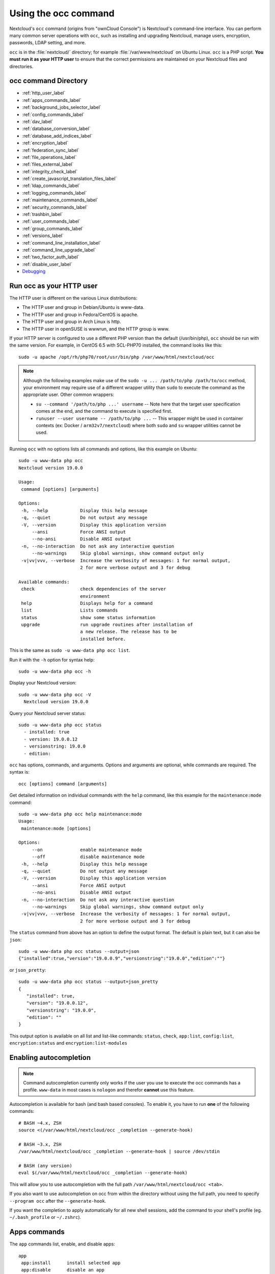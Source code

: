 =====================
Using the occ command
=====================

Nextcloud's ``occ`` command (origins from "ownCloud Console") is Nextcloud's command-line
interface. You can perform many common server operations with ``occ``, such as
installing and upgrading Nextcloud, manage users, encryption, passwords, LDAP
setting, and more.

``occ`` is in the :file:`nextcloud/` directory; for example
:file:`/var/www/nextcloud` on Ubuntu Linux. ``occ`` is a PHP script. **You must
run it as your HTTP user** to ensure that the correct permissions are maintained
on your Nextcloud files and directories.

occ command Directory
---------------------

* :ref:`http_user_label`
* :ref:`apps_commands_label`
* :ref:`background_jobs_selector_label`
* :ref:`config_commands_label`
* :ref:`dav_label`
* :ref:`database_conversion_label`
* :ref:`database_add_indices_label`
* :ref:`encryption_label`
* :ref:`federation_sync_label`
* :ref:`file_operations_label`
* :ref:`files_external_label`
* :ref:`integrity_check_label`
* :ref:`create_javascript_translation_files_label`
* :ref:`ldap_commands_label`
* :ref:`logging_commands_label`
* :ref:`maintenance_commands_label`
* :ref:`security_commands_label`
* :ref:`trashbin_label`
* :ref:`user_commands_label`
* :ref:`group_commands_label`
* :ref:`versions_label`
* :ref:`command_line_installation_label`
* :ref:`command_line_upgrade_label`
* :ref:`two_factor_auth_label`
* :ref:`disable_user_label`
* `Debugging`_

.. _http_user_label:

Run occ as your HTTP user
-------------------------

The HTTP user is different on the various Linux distributions:

* The HTTP user and group in Debian/Ubuntu is www-data.
* The HTTP user and group in Fedora/CentOS is apache.
* The HTTP user and group in Arch Linux is http.
* The HTTP user in openSUSE is wwwrun, and the HTTP group is www.

If your HTTP server is configured to use a different PHP version than the
default (/usr/bin/php), ``occ`` should be run with the same version. For
example, in CentOS 6.5 with SCL-PHP70 installed, the command looks like this::

  sudo -u apache /opt/rh/php70/root/usr/bin/php /var/www/html/nextcloud/occ

.. note:: Although the following examples make use of the ``sudo -u ... /path/to/php /path/to/occ`` method, your environment may require use of a different wrapper utility than ``sudo`` to execute the command as the appropriate user. Other common wrappers:

  * ``su --command '/path/to/php ...' username`` -- Note here that the target user specification comes at the end, and the command to execute is specified first.
  * ``runuser --user username -- /path/to/php ...`` -- This wrapper might be used in container contexts (ex: Docker / ``arm32v7/nextcloud``) where both ``sudo`` and ``su`` wrapper utilities cannot be used.

Running ``occ`` with no options lists all commands and options, like this
example on Ubuntu::

 sudo -u www-data php occ
 Nextcloud version 19.0.0

 Usage:
  command [options] [arguments]

 Options:
  -h, --help            Display this help message
  -q, --quiet           Do not output any message
  -V, --version         Display this application version
      --ansi            Force ANSI output
      --no-ansi         Disable ANSI output
  -n, --no-interaction  Do not ask any interactive question
      --no-warnings     Skip global warnings, show command output only
  -v|vv|vvv, --verbose  Increase the verbosity of messages: 1 for normal output,
                        2 for more verbose output and 3 for debug

 Available commands:
  check                 check dependencies of the server
                        environment
  help                  Displays help for a command
  list                  Lists commands
  status                show some status information
  upgrade               run upgrade routines after installation of
                        a new release. The release has to be
                        installed before.

This is the same as ``sudo -u www-data php occ list``.

Run it with the ``-h`` option for syntax help::

 sudo -u www-data php occ -h

Display your Nextcloud version::

 sudo -u www-data php occ -V
   Nextcloud version 19.0.0

Query your Nextcloud server status::

 sudo -u www-data php occ status
   - installed: true
   - version: 19.0.0.12
   - versionstring: 19.0.0
   - edition:

``occ`` has options, commands, and arguments. Options and arguments are
optional, while commands are required. The syntax is::

 occ [options] command [arguments]

Get detailed information on individual commands with the ``help`` command, like
this example for the ``maintenance:mode`` command::

 sudo -u www-data php occ help maintenance:mode
 Usage:
  maintenance:mode [options]

 Options:
      --on              enable maintenance mode
      --off             disable maintenance mode
  -h, --help            Display this help message
  -q, --quiet           Do not output any message
  -V, --version         Display this application version
      --ansi            Force ANSI output
      --no-ansi         Disable ANSI output
  -n, --no-interaction  Do not ask any interactive question
      --no-warnings     Skip global warnings, show command output only
  -v|vv|vvv, --verbose  Increase the verbosity of messages: 1 for normal output,
                        2 for more verbose output and 3 for debug

The ``status`` command from above has an option to define the output format.
The default is plain text, but it can also be ``json``::

 sudo -u www-data php occ status --output=json
 {"installed":true,"version":"19.0.0.9","versionstring":"19.0.0","edition":""}

or ``json_pretty``::

 sudo -u www-data php occ status --output=json_pretty
 {
    "installed": true,
    "version": "19.0.0.12",
    "versionstring": "19.0.0",
    "edition": ""
 }

This output option is available on all list and list-like commands:
``status``, ``check``, ``app:list``, ``config:list``, ``encryption:status``
and ``encryption:list-modules``

Enabling autocompletion
-----------------------

.. note:: Command autocompletion currently only works if the user you use to execute the occ commands has a profile.
  ``www-data`` in most cases is ``nologon`` and therefor **cannot** use this feature.

Autocompletion is available for bash (and bash based consoles).
To enable it, you have to run **one** of the following commands::

 # BASH ~4.x, ZSH
 source <(/var/www/html/nextcloud/occ _completion --generate-hook)

 # BASH ~3.x, ZSH
 /var/www/html/nextcloud/occ _completion --generate-hook | source /dev/stdin

 # BASH (any version)
 eval $(/var/www/html/nextcloud/occ _completion --generate-hook)

This will allow you to use autocompletion with the full path ``/var/www/html/nextcloud/occ <tab>``.

If you also want to use autocompletion on occ from within the directory without using the full path,
you need to specify ``--program occ`` after the ``--generate-hook``.

If you want the completion to apply automatically for all new shell sessions, add the command to your
shell's profile (eg. ``~/.bash_profile`` or ``~/.zshrc``).

.. _apps_commands_label:

Apps commands
-------------

The ``app`` commands list, enable, and disable apps::

 app
  app:install      install selected app
  app:disable      disable an app
  app:enable       enable an app
  app:getpath      get an absolute path to the app directory
  app:list         list all available apps
  app:update       update an app or all apps
  app:remove       disable and remove an app

Download and install an app::

 sudo -u www-data php occ app:install twofactor_totp

Install but don't enable::

 sudo -u www-data php occ app:install --keep-disabled twofactor_totp

List all of your installed apps, and show whether they are
enabled or disabled::

 sudo -u www-data php occ app:list

Enable an app, for example the External Storage Support app::

 sudo -u www-data php occ app:enable files_external
 files_external enabled

Disable an app::

 sudo -u www-data php occ app:disable files_external
 files_external disabled

You can get the full filepath to an app::

    sudo -u www-data php occ app:getpath notifications
    /var/www/nextcloud/apps/notifications

To update an app, for instance Contacts::

    sudo -u www-data php occ app:update contacts

To update all apps::

    sudo -u www-data php occ app:update --all

.. _background_jobs_selector_label:

Background jobs selector
------------------------

Use the ``background`` command to select which scheduler you want to use for
controlling background jobs, Ajax, Webcron, or Cron. This is the same as using
the **Cron** section on your Nextcloud Admin page::

 background
  background:ajax       Use ajax to run background jobs
  background:cron       Use cron to run background jobs
  background:webcron    Use webcron to run background jobs

This example selects Ajax::

 sudo -u www-data php occ background:ajax
   Set mode for background jobs to 'ajax'

The other two commands are:

* ``background:cron``
* ``background:webcron``

See :doc:`background_jobs_configuration` to learn more.

.. _config_commands_label:

Config commands
---------------

The ``config`` commands are used to configure the Nextcloud server::

 config
  config:app:delete      Delete an app config value
  config:app:get         Get an app config value
  config:app:set         Set an app config value
  config:import          Import a list of configs
  config:list            List all configs
  config:system:delete   Delete a system config value
  config:system:get      Get a system config value
  config:system:set      Set a system config value

You can list all configuration values with one command::

 sudo -u www-data php occ config:list

By default, passwords and other sensitive data are omitted from the report, so
the output can be posted publicly (e.g. as part of a bug report). In order to
generate a full backport of all configuration values the ``--private`` flag
needs to be set::

 sudo -u www-data php occ config:list --private

The exported content can also be imported again to allow the fast setup of
similar instances. The import command will only add or update values. Values
that exist in the current configuration, but not in the one that is being
imported are left untouched::

 sudo -u www-data php occ config:import filename.json

It is also possible to import remote files, by piping the input::

 sudo -u www-data php occ config:import < local-backup.json

.. note::

  While it is possible to update/set/delete the versions and installation
  statuses of apps and Nextcloud itself, it is **not** recommended to do this
  directly. Use the ``occ app:enable``, ``occ app:disable`` and ``occ app:update``
  commands instead.

Getting a single configuration value
^^^^^^^^^^^^^^^^^^^^^^^^^^^^^^^^^^^^

These commands get the value of a single app or system configuration::

  sudo -u www-data php occ config:system:get version
  19.0.0.12

  sudo -u www-data php occ config:app:get activity installed_version
  2.2.1

Setting a single configuration value
^^^^^^^^^^^^^^^^^^^^^^^^^^^^^^^^^^^^

These commands set the value of a single app or system configuration::

  sudo -u www-data php occ config:system:set logtimezone
  --value="Europe/Berlin"
  System config value logtimezone set to Europe/Berlin

  sudo -u www-data php occ config:app:set files_sharing
  incoming_server2server_share_enabled --value="yes" --type=boolean
  Config value incoming_server2server_share_enabled for app files_sharing set to yes

The ``config:system:set`` command creates the value, if it does not already
exist. To update an existing value,  set ``--update-only``::

  sudo -u www-data php occ config:system:set doesnotexist --value="true"
  --type=boolean --update-only
  Value not updated, as it has not been set before.

Note that in order to write a Boolean, float, or integer value to the
configuration file, you need to specify the type on your command. This
applies only to the ``config:system:set`` command. The following values are
known:

* ``boolean``
* ``integer``
* ``float``
* ``string`` (default)

When you want to e.g. disable the maintenance mode run the following command::

  sudo -u www-data php occ config:system:set maintenance --value=false
  --type=boolean
  Nextcloud is in maintenance mode - no app have been loaded
  System config value maintenance set to boolean false

Setting an array configuration value
^^^^^^^^^^^^^^^^^^^^^^^^^^^^^^^^^^^^

Some configurations (e.g. the trusted domain setting) are an array of data.
In this case, ``config:system:get`` for this key will return multiple values::

  sudo -u www-data php occ config:system:get trusted_domains
  localhost
  nextcloud.local
  sample.tld

To set one of multiple values, you need to specify the array index as the
second ``name`` in the ``config:system:set`` command, separated by a
space. For example, to replace ``sample.tld`` with ``example.com``,
``trusted_domains => 2`` needs to be set::

  sudo -u www-data php occ config:system:set trusted_domains 2
  --value=example.com
  System config value trusted_domains => 2 set to string example.com

  sudo -u www-data php occ config:system:get trusted_domains
  localhost
  nextcloud.local
  example.com

Setting a hierarchical configuration value
^^^^^^^^^^^^^^^^^^^^^^^^^^^^^^^^^^^^^^^^^^

Some configurations use hierarchical data. For example, the settings
for the Redis cache would look like this in the ``config.php`` file::

  'redis' => array(
    'host' => '/var/run/redis/redis.sock',
    'port' => 0,
    'dbindex' => 0,
    'password' => 'secret',
    'timeout' => 1.5,
  )

Setting such hierarchical values works similarly to setting an array
value above. For this Redis example, use the following commands::

  sudo -u www-data php occ config:system:set redis host \
  --value=/var/run/redis/redis.sock
  sudo -u www-data php occ config:system:set redis port --value=0
  sudo -u www-data php occ config:system:set redis dbindex --value=0
  sudo -u www-data php occ config:system:set redis password --value=secret
  sudo -u www-data php occ config:system:set redis timeout --value=1.5

Deleting a single configuration value
^^^^^^^^^^^^^^^^^^^^^^^^^^^^^^^^^^^^^

These commands delete the configuration of an app or system configuration::

  sudo -u www-data php occ config:system:delete maintenance:mode
  System config value maintenance:mode deleted

  sudo -u www-data php occ config:app:delete appname provisioning_api
  Config value provisioning_api of app appname deleted

The delete command will by default not complain if the configuration was not set
before. If you want to be notified in that case, set the
``--error-if-not-exists`` flag::

  sudo -u www-data php occ config:system:delete doesnotexist
  --error-if-not-exists
  Config provisioning_api of app appname could not be deleted because it did not
  exist

.. _dav_label:

Dav commands
------------

A set of commands to create and manage addressbooks and calendars::

 dav
  dav:create-addressbook        Create a dav addressbook
  dav:create-calendar           Create a dav calendar
  dav:delete-calendar           Delete a dav calendar
  dav:list-calendars            List all calendars of a user
  dav:move-calendar             Move a calendar from a user to another
  dav:remove-invalid-shares     Remove invalid dav shares
  dav:send-event-reminders      Sends event reminders
  dav:sync-birthday-calendar    Synchronizes the birthday calendar
  dav:sync-system-addressbook   Synchronizes users to the system
                                addressbook


The syntax for ``dav:create-addressbook`` and  ``dav:create-calendar`` is
``dav:create-addressbook [user] [name]``. This example creates the addressbook
``mollybook`` for the user molly::

 sudo -u www-data php occ dav:create-addressbook molly mollybook

This example creates a new calendar for molly::

 sudo -u www-data php occ dav:create-calendar molly mollycal

Molly will immediately see these in the Calendar and Contacts apps.

``dav:delete-calendar [--birthday] [-f|--force] <uid> [<name>]`` deletes the
calendar named ``name`` (or the birthday calendar if ``--birthday`` is
specified) of the user ``uid``. You can use the force option ``-f`` or
``--force`` to delete the calendar instead of moving it to the trashbin.

This example will delete the calendar mollycal of user molly::

 sudo -u www-data php occ dav:delete-calendar molly mollycal

This example will delete the birthday calendar of user molly::

 sudo -u www-data php occ dav:delete-calendar --birthday molly

``dav:lists-calendars [user]`` will display a table listing the calendars for a given user.
This example will list all calendars for user annie::

 sudo -u www-data php occ dav:list-calendars annie

``dav::move-calendar [name] [sourceuid] [destinationuid]`` allows the admin
to move a calendar named ``name`` from a user ``sourceuid`` to the user
``destinationuid``. You can use the force option `-f` to enforce the move if there
are conflicts with existing shares. The system will also generate a new unique
calendar name in case there is a conflict over the destination user.

This example will move calendar named personal from user dennis to user sabine::

 sudo -u www-data php occ dav:move-calendar personal dennis sabine

``dav:remove-invalid-shares`` will remove invalid shares created by a bug into the calendar app

``dav:send-event-reminders`` is a command that should be called regularly through a dedicated
cron job to send event reminder notifications.

See :doc:`../groupware/calendar` for more information on how to use this command.

``dav:sync-birthday-calendar`` adds all birthdays to your calendar from
addressbooks shared with you. This example syncs to your calendar from user
bernie::

 sudo -u www-data php occ dav:sync-birthday-calendar bernie

``dav:sync-system-addressbook`` synchronizes all users to the system
addressbook::

 sudo -u www-data php occ dav:sync-system-addressbook

.. _database_conversion_label:

Database conversion
-------------------

The SQLite database is good for testing, and for Nextcloud servers with small
single-user workloads that do not use sync clients, but production servers with
multiple users should use MariaDB, MySQL, or PostgreSQL. You can use ``occ`` to
convert from SQLite to one of these other databases.

::

 db
  db:convert-type           Convert the Nextcloud database to the newly
                            configured one
  db:generate-change-script generates the change script from the current
                            connected db to db_structure.xml

You need:

* Your desired database and its PHP connector installed.
* The login and password of a database admin user.
* The database port number, if it is a non-standard port.

This is example converts SQLite to MySQL/MariaDB::

 sudo -u www-data php occ db:convert-type mysql oc_dbuser 127.0.0.1
 oc_database

For a more detailed explanation see
:doc:`../configuration_database/db_conversion`

.. _database_add_indices_label:

Add missing indices
-------------------

It might happen that we add from time to time new indices to already existing database tables,
for example to improve performance. In order to check your database for missing indices run
following command::

 sudo -u www-data php occ db:add-missing-indices

.. _encryption_label:

Encryption
----------

``occ`` includes a complete set of commands for managing encryption::

 encryption
  encryption:change-key-storage-root   Change key storage root
  encryption:decrypt-all               Disable server-side encryption and
                                       decrypt all files
  encryption:disable                   Disable encryption
  encryption:enable                    Enable encryption
  encryption:enable-master-key         Enable the master key. Only available
                                       for fresh installations with no existing
                                       encrypted data! There is also no way to
                                       disable it again.
  encryption:encrypt-all               Encrypt all files for all users
  encryption:list-modules              List all available encryption modules
  encryption:set-default-module        Set the encryption default module
  encryption:show-key-storage-root     Show current key storage root
  encryption:status                    Lists the current status of encryption

``encryption:status`` shows whether you have active encryption, and your default
encryption module. To enable encryption you must first enable the Encryption
app, and then run ``encryption:enable``::

 sudo -u www-data php occ app:enable encryption
 sudo -u www-data php occ encryption:enable
 sudo -u www-data php occ encryption:status
  - enabled: true
  - defaultModule: OC_DEFAULT_MODULE

``encryption:change-key-storage-root`` is for moving your encryption keys to a
different folder. It takes one argument, ``newRoot``, which defines your new
root folder::

 sudo -u www-data php occ encryption:change-key-storage-root /etc/oc-keys

You can see the current location of your keys folder::

 sudo -u www-data php occ encryption:show-key-storage-root
 Current key storage root:  default storage location (data/)

``encryption:list-modules`` displays your available encryption modules. You will
see a list of modules only if you have enabled the Encryption app. Use
``encryption:set-default-module [module name]`` to set your desired module.

``encryption:encrypt-all`` encrypts all data files for all users. You must first
put your Nextcloud server into :ref:`maintenance
mode<maintenance_commands_label>` to prevent any user activity until encryption
is completed.

``encryption:decrypt-all`` decrypts all user data files, or optionally a single
user::

 sudo -u www-data php occ encryption:decrypt freda

Users must have enabled recovery keys on their Personal pages. You must first
put your Nextcloud server into :ref:`maintenance
mode <maintenance_commands_label>` to prevent any user activity until
decryption is completed.

Note that if you do not have master key/recovery key enabled, you can ONLY
decrypt files per user, one user at a time and NOT when in maintenance mode.
You will need the users' password to decrypt the files.

Use ``encryption:disable`` to disable your encryption module. You must first put
your Nextcloud server into :ref:`maintenance mode <maintenance_commands_label>`
to prevent any user activity.

``encryption:enable-master-key`` creates a new master key, which is used for all
user data instead of individual user keys. This is especially useful to enable
single-sign on. Use this only on fresh installations with no existing data, or
on systems where encryption has not already been enabled. It is not possible to
disable it.

See :doc:`../configuration_files/encryption_configuration` to learn more.

.. _federation_sync_label:

Federation sync
---------------

.. note::
  This command is only available when the "Federation" app (``federation``) is
  enabled.

Synchronize the addressbooks of all federated Nextcloud servers::

 federation:sync-addressbooks  Synchronizes addressbooks of all
                               federated clouds

In Nextcloud, servers connected with federation shares can share user
address books, and auto-complete usernames in share dialogs. Use this command
to synchronize federated servers::

  sudo -u www-data php occ federation:sync-addressbooks

.. _file_operations_label:

File operations
---------------

``occ`` has three commands for managing files in Nextcloud::

 files
  files:cleanup              cleanup filecache
  files:scan                 rescan filesystem
  files:scan-app-data        rescan the AppData folder
  files:transfer-ownership   All files' and folders' ownerships are moved to another
                             user. Outgoing shares are moved as well.
                             Incoming shares are not moved by default because the
                             sharing user holds the ownership of the respective files.
                             There is however an option to enable moving incoming shares.

Scan
^^^^

The ``files:scan`` command scans for new files and updates the file cache. You
may rescan all files, per-user, a space-delimited list of users, and limit the
search path. If not using ``--quiet``, statistics will be shown at the end of
the scan::

 sudo -u www-data php occ files:scan --help
   Usage:
   files:scan [-p|--path="..."] [-q|--quiet] [-v|vv|vvv --verbose] [--all]
   [user_id1] ... [user_idN]

 Arguments:
   user_id               will rescan all files of the given user(s)

 Options:
   --path                limit rescan to the user/path given
   --all                 will rescan all files of all known users
   --quiet               suppress any output
   --verbose             files and directories being processed are shown
                         additionally during scanning
   --unscanned           scan only previously unscanned files

Verbosity levels of ``-vv`` or ``-vvv`` are automatically reset to ``-v``

Note for option --unscanned:
In general there is a background job (through cron) that will do that scan periodically.
The --unscanned option makes it possible to trigger this from the CLI.

When using the ``--path`` option, the path must consist of following
components::

  "user_id/files/path"
    or
  "user_id/files/mount_name"
    or
  "user_id/files/mount_name/path"

where the term ``files`` is mandatory.

Example::

  --path="/alice/files/Music"

In the example above, the user_id ``alice`` is determined implicitly from the
path component given.

The ``--path``, ``--all`` and ``[user_id]`` parameters are exclusive - only
one must be specified.

Scan appdata
^^^^^^^^^^^^^

Appdata is a folder inside of the data directory which contains files that
are shared between users and can be put there by the server or apps like
avatar images, file previews and cached CSS files for example.

Since the regular files scan only operates on user files the ``occ files:scan-app-data``
command will check the appdata directory and make sure that the filecache is consistent
with the files on the actual storage.::

  Usage:
    files:scan-app-data [options] [--] [<folder>]

  Arguments:
    folder                 The appdata subfolder to scan [default: ""]


Cleanup
^^^^^^^

``files:cleanup`` tidies up the server's file cache by deleting all file
entries that have no matching entries in the storage table.

Transfer
^^^^^^^^

You may transfer all files and shares from one user to another. This is useful
before removing a user::

 sudo -u www-data php occ files:transfer-ownership <source-user> <destination-user>

It is also possible to transfer only one directory along with it's contents. This can be useful to restructure your organization or quotas. The ``--path`` argument is given as the path to the directory as seen from the source user::

 sudo -u www-data php occ files:transfer-ownership --path="path_to_dir" <source-user> <destination-user>

In case the incoming shares must be transferred as well, use the argument ``--transfer-incoming-shares``::

 sudo -u www-data php occ files:transfer-ownership --transfer-incoming-shares=1 --path="path_to_dir" <source-user> <destination-user>

As an alternative, the system configuration option ``transferIncomingShares`` in config.php can be set to ``true`` to always transfer incoming shares.

The command line option ``--transfer-incoming-shares`` overwrites the config.php option ``transferIncomingShares``. For example, ``'transferIncomingShares => true`` can be overwritten by:

 sudo -u www-data php occ files:transfer-ownership --transfer-incoming-shares=0 <source-user> <destination-user>

Users may also transfer files or folders selectively by themselves.
See `user documentation <https://docs.nextcloud.com/server/latest/user_manual/en/files/transfer_ownership.html>`_ for details.

.. _occ_sharing_label:

Files Sharing
-------------

Commands for handling shares::

 sharing
  sharing:cleanup-remote-storages  Cleanup shared storage entries that have no matching entry in the shares_external table
  sharing:expiration-notification  Notify share initiators when a share will expire the next day

.. _files_external_label:

Files external
--------------

.. note::
  These commands are only available when the "External storage support" app
  (``files_external``) is enabled.

Commands for managing external storage::

 files_external
  files_external:applicable  Manage applicable users and groups for a mount
  files_external:backends    Show available authentication and storage backends
  files_external:config      Manage backend configuration for a mount
  files_external:create      Create a new mount configuration
  files_external:delete      Delete an external mount
  files_external:export      Export mount configurations
  files_external:import      Import mount configurations
  files_external:list        List configured mounts
  files_external:option      Manage mount options for a mount
  files_external:verify      Verify mount configuration
  files_external:notify      Listen for active update notifications for a configured external mount

These commands replicate the functionality in the Nextcloud Web GUI, plus two new
features:  ``files_external:export`` and ``files_external:import``.

Use ``files_external:export`` to export all admin mounts to stdout, and
``files_external:export [user_id]`` to export the mounts of the specified
Nextcloud user.

Use ``files_external:import [filename]`` to import legacy JSON configurations,
and to copy external mount configurations to another Nextcloud server.

.. _integrity_check_label:

Integrity check
---------------

Apps which have a ``Featured`` tag MUST be code signed with Nextcloud. Unsigned featured apps won't be installable anymore. Code signing is optional for all third-party applications::

 integrity
  integrity:check-app                 Check app integrity using a signature.
  integrity:check-core                Check core integrity using a signature.
  integrity:sign-app                  Signs an app using a private key.
  integrity:sign-core                 Sign core using a private key

After creating your signing key, sign your app like this example::

 sudo -u www-data php occ integrity:sign-app --privateKey=/Users/lukasreschke/contacts.key --certificate=/Users/lukasreschke/CA/contacts.crt --path=/Users/lukasreschke/Programming/contacts

Verify your app::

  sudo -u www-data php occ integrity:check-app --path=/pathto/app appname

When it returns nothing, your app is signed correctly. When it returns a message then there is an error. See `Code Signing
<https://docs.nextcloud.com/server/latest/developer_manual/app_publishing_maintenance/code_signing.html#how-to-get-your-app-signed>`_ in the Developer manual for more detailed information.

.. TODO ON RELEASE: Update version number above on release

``integrity:sign-core`` is for Nextcloud core developers only.

See :doc:`../issues/code_signing` to learn more.

.. _create_javascript_translation_files_label:

l10n, create JavaScript translation files for apps
--------------------------------------------------

This command is for app developers to update their translation mechanism from
ownCloud 7 to Nextcloud.

.. _ldap_commands_label:

LDAP commands
-------------

.. note::
  These commands are only available when the "LDAP user and group backend" app
  (``user_ldap``) is enabled.

These LDAP commands appear only when you have enabled the LDAP app. Then
you can run the following LDAP commands with ``occ``::

 ldap
  ldap:check-user               checks whether a user exists on LDAP.
  ldap:create-empty-config      creates an empty LDAP configuration
  ldap:delete-config            deletes an existing LDAP configuration
  ldap:search                   executes a user or group search
  ldap:set-config               modifies an LDAP configuration
  ldap:show-config              shows the LDAP configuration
  ldap:show-remnants            shows which users are not available on
                                LDAP anymore, but have remnants in
                                Nextcloud.
  ldap:test-config              tests an LDAP configuration

Search for an LDAP user, using this syntax::

 sudo -u www-data php occ ldap:search [--group] [--offset="..."]
 [--limit="..."] search

Searches will match at the beginning of the attribute value only. This example
searches for givenNames that start with "rob"::

 sudo -u www-data php occ ldap:search "rob"

This will find robbie, roberta, and robin. Broaden the search to find, for
example, ``jeroboam`` with the asterisk wildcard::

 sudo -u www-data php occ ldap:search "*rob"

User search attributes are set with ``ldap:set-config``
(below). For example, if your search attributes are
``givenName`` and ``sn`` you can find users by first name + last name very
quickly. For example, you'll find Terri Hanson by searching for ``te ha``.
Trailing whitespaces are ignored.

Check if an LDAP user exists. This works only if the Nextcloud server is
connected to an LDAP server::

 sudo -u www-data php occ ldap:check-user robert

``ldap:check-user`` will not run a check when it finds a disabled LDAP
connection. This prevents users that exist on disabled LDAP connections from
being marked as deleted. If you know for certain that the user you are searching for
is not in one of the disabled connections, and exists on an active connection,
use the ``--force`` option to force it to check all active LDAP connections::

 sudo -u www-data php occ ldap:check-user --force robert

``ldap:create-empty-config`` creates an empty LDAP configuration. The first
one you create has no ``configID``, like this example::

 sudo -u www-data php occ ldap:create-empty-config
   Created new configuration with configID ''

This is a holdover from the early days, when there was no option to create
additional configurations. The second, and all subsequent, configurations
that you create are automatically assigned IDs::

 sudo -u www-data php occ ldap:create-empty-config
    Created new configuration with configID 's01'

Then you can list and view your configurations::

 sudo -u www-data php occ ldap:show-config

And view the configuration for a single configID::

 sudo -u www-data php occ ldap:show-config s01

``ldap:delete-config [configID]`` deletes an existing LDAP configuration::

 sudo -u www-data php occ ldap:delete  s01
 Deleted configuration with configID 's01'

The ``ldap:set-config`` command is for manipulating configurations, like this
example that sets search attributes::

 sudo -u www-data php occ ldap:set-config s01 ldapAttributesForUserSearch
 "cn;givenname;sn;displayname;mail"

``ldap:test-config`` tests whether your configuration is correct and can bind to
the server::

 sudo -u www-data php occ ldap:test-config s01
 The configuration is valid and the connection could be established!

``ldap:show-remnants`` is for cleaning up the LDAP mappings table, and is
documented in :doc:`../configuration_user/user_auth_ldap_cleanup`.

.. _logging_commands_label:

Logging commands
----------------

These commands view and configure your Nextcloud logging preferences::

 log
  log:file        manipulate Nextcloud logging backend
  log:manage      manage logging configuration
  log:tail        tail the nextcloud logfile [requires app "Log Reader" to be enabled]
  log:watch       watch the nextcloud logfile live [requires app "Log Reader" to be enabled]

Run ``log:file [--] [--enable] [--file] [--rotate-size]`` to see your current logging status::

 sudo -u www-data php occ log:file
 Log backend Nextcloud: enabled
 Log file: /opt/nextcloud/data/nextcloud.log
 Rotate at: disabled

* ``--enable`` turns on logging.
* ``--file`` sets a different log file path.
* ``--rotate-size`` sets your rotation by log file size in bytes with; 0 disables rotation.

``log:manage [--backend] [--level] [--timezone]`` sets your logging backend, log level, and timezone. The defaults
are ``file``, ``warning``, and ``UTC``. Available options are:

* ``--backend [file, syslog, errorlog, systemd]``
* ``--level [debug|info|warning|error|fatal]``
* ``--timezone`` according to https://www.php.net/manual/en/timezones.php

.. _maintenance_commands_label:

Maintenance commands
--------------------

Use these commands when you upgrade Nextcloud, manage encryption, perform
backups and other tasks that require locking users out until you are finished::

 maintenance
  maintenance:data-fingerprint        update the systems data-fingerprint after a backup is restored
  maintenance:mimetype:update-db      Update database mimetypes and update filecache
  maintenance:mimetype:update-js      Update mimetypelist.js
  maintenance:mode                    set maintenance mode
  maintenance:repair                  repair this installation
  maintenance:theme:update            Apply custom theme changes
  maintenance:update:htaccess         Updates the .htaccess file

``maintenance:mode`` locks the sessions of all logged-in users, including
administrators, and displays a status screen warning that the server is in
maintenance mode. Users who are not already logged in cannot log in until
maintenance mode is turned off. When you take the server out of maintenance mode
logged-in users must refresh their Web browsers to continue working::

 sudo -u www-data php occ maintenance:mode --on
 sudo -u www-data php occ maintenance:mode --off

After restoring a backup of your data directory or the database, you should always
call ``maintenance:data-fingerprint`` once. This changes the ETag for all files
in the communication with sync clients, allowing them to realize a file was modified.

The ``maintenance:repair`` command runs automatically during upgrades to clean
up the database, so while you can run it manually there usually isn't a need
to::

 sudo -u www-data php occ maintenance:repair

``maintenance:mimetype:update-db`` updates the Nextcloud database and file cache
with changed mimetypes found in ``config/mimetypemapping.json``. Run this
command after modifying ``config/mimetypemapping.json``. If you change a
mimetype, run ``maintenance:mimetype:update-db --repair-filecache`` to apply the
change to existing files.

Run the ``maintenance:theme:update`` command if the icons of your custom theme are not updated correctly. This updates the mimetypelist.js and cleares the image cache.

.. _security_commands_label:

Security
--------

Use these commands to manage server-wide SSL certificates. These are useful when you create federation shares with other Nextcloud servers that use self-signed certificates::

 security
  security:certificates         list trusted certificates
  security:certificates:import  import trusted certificate
  security:certificates:remove  remove trusted certificate

This example lists your installed certificates::

 sudo -u www-data php occ security:certificates

Import a new certificate::

 sudo -u www-data php occ security:import /path/to/certificate

Remove a certificate::

 sudo -u www-data php occ security:remove [certificate name]

.. _trashbin_label:

Trashbin
--------

.. note::
  This command is only available when the "Deleted files" app
  (``files_trashbin``) is enabled.

The ``trashbin:cleanup  [--all-users] [--] [<user_id>...]`` command removes the deleted files of the specified
users in a space-delimited list, or all users if --all-users is specified.

::

 trashbin
  trashbin:cleanup  [--all-users] [--] [<user_id>...]  Remove deleted files

This example removes the deleted files of all users::

  sudo -u www-data php occ trashbin:cleanup --all-users
  Remove all deleted files for all users
  Remove deleted files for users on backend Database
   freda
   molly
   stash
   rosa
   edward

This example removes the deleted files of users molly and freda::

 sudo -u www-data php occ trashbin:cleanup molly freda
 Remove deleted files of   molly
 Remove deleted files of   freda

.. _user_commands_label:

User commands
-------------

The ``user`` commands create and remove users, reset passwords, display a simple
report showing how many users you have, and when a user was last logged in::

 user
  user:add                            adds a user
  user:delete                         deletes the specified user
  user:disable                        disables the specified user
  user:enable                         enables the specified user
  user:lastseen                       shows when the user was logged in last time
  user:list                           shows list of all registered users
  user:report                         shows how many users have access
  user:resetpassword                  Resets the password of the named user
  user:setting                        Read and modify user settings


You can create a new user with their display name, login name, and any group
memberships with the ``user:add`` command. The syntax is::

 user:add [--password-from-env] [--display-name[="..."]] [-g|--group[="..."]]
 uid

The ``display-name`` corresponds to the **Full Name** on the Users page in your
Nextcloud Web UI, and the ``uid`` is their **Username**, which is their
login name. This example adds new user Layla Smith, and adds them to the
**users** and **db-admins** groups. Any groups that do not exist are created::

 sudo -u www-data php occ user:add --display-name="Layla Smith"
   --group="users" --group="db-admins" layla
   Enter password:
   Confirm password:
   The user "layla" was created successfully
   Display name set to "Layla Smith"
   User "layla" added to group "users"
   User "layla" added to group "db-admins"

Go to your Users page, and you will see your new user.

``password-from-env`` allows you to set the user's password from an environment
variable. This prevents the password from being exposed to all users via the
process list, and will only be visible in the history of the user (root)
running the command. This also permits creating scripts for adding multiple new
users.

To use ``password-from-env`` you must run as "real" root, rather than ``sudo``,
because ``sudo`` strips environment variables. This example adds new user Fred
Jones::

 export OC_PASS=newpassword
 su -s /bin/sh www-data -c 'php occ user:add --password-from-env
   --display-name="Fred Jones" --group="users" fred'
 The user "fred" was created successfully
 Display name set to "Fred Jones"
 User "fred" added to group "users"

You can reset any user's password, including administrators (see
:doc:`../configuration_user/reset_admin_password`)::

 sudo -u www-data php occ user:resetpassword layla
   Enter a new password:
   Confirm the new password:
   Successfully reset password for layla

You may also use ``password-from-env`` to reset passwords::

 export OC_PASS=newpassword
 su -s /bin/sh www-data -c 'php occ user:resetpassword --password-from-env
   layla'
   Successfully reset password for layla

You can delete users::

 sudo -u www-data php occ user:delete fred

View a user's most recent login::

 sudo -u www-data php occ user:lastseen layla
   layla's last login: 09.01.2020 18:46

Read user settings::

 sudo -u www-data php occ user:setting layla
   - core:
     - lang: en
   - login:
     - lastLogin: 1465910968
   - settings:
     - email: layla@example.tld

Filter by app::

 sudo -u www-data php occ user:setting layla core
   - core:
     - lang: en

Get a single setting::

 sudo -u www-data php occ user:setting layla core lang
 en

Set a setting::

 sudo -u www-data php occ user:setting layla settings email "new-layla@example.tld"

Delete a setting::

 sudo -u www-data php occ user:setting layla settings email --delete

Generate a simple report that counts all users, including users on external user
authentication servers such as LDAP::

 sudo -u www-data php occ user:report
 +------------------+----+
 | User Report      |    |
 +------------------+----+
 | Database         | 12 |
 | LDAP             | 86 |
 |                  |    |
 | total users      | 98 |
 |                  |    |
 | user directories | 2  |
 +------------------+----+

.. _group_commands_label:

Group commands
--------------

The ``group`` commands create and remove groups, add and remove users in
groups, display a list of all users in a group::

 group
  group:add                           add a group
  group:delete                        remove a group
  group:adduser                       add a user to a group
  group:removeuser                    remove a user from a group
  group:list                          list configured groups


You can create a new group with the ``group:add`` command. The syntax is::

 group:add [gid]

The ``gid`` corresponds to the group name you entering after clicking
"Add group" on the Users page in your Nextcloud Web UI. This example adds new
group "beer"::

 sudo -u www-data php occ group:add beer

Add an existing user to the specified group with the ``group:adduser``
command. The syntax is::

 group:adduser [gid] [uid]

This example adds the user "denis" to the existing group "beer"::

 sudo -u www-data php occ group:adduser beer denis

You can remove user from the group with the ``group:removeuser`` command.
This example removes the existing user "denis" from the existing
group "beer"::

 sudo -u www-data php occ group:removeuser beer denis

Remove a group with the ``group:delete`` command. Removing a group doesn't
remove users in a group. You cannot remove the "admin" group. This example
removes the existing group "beer"::

 sudo -u www-data php occ group:delete beer

List configured groups via the ``group:list`` command. The syntax is::

 group:list [-l|--limit] [-o|--offset] [--output="..."]

``limit`` allows you to specify the number of groups to retrieve.

``offset`` is an offset for retrieving groups.

``output`` specifies the output format (plain, json or json_pretty). Default is
plain.

.. _versions_label:

Versions
--------

.. note::
  This command is only available when the "Versions" app (``files_versions``) is
  enabled.

Use this command to delete file versions for specific users, or for all users
when none are specified::

 versions
  versions:cleanup   Delete versions

This example deletes all versions for all users::

 sudo -u www-data php occ versions:cleanup
 Delete all versions
 Delete versions for users on backend Database
   freda
   molly
   stash
   rosa
   edward

You can delete versions for specific users in a space-delimited list::

 sudo -u www-data php occ versions:cleanup freda molly
 Delete versions of   freda
 Delete versions of   molly

.. _command_line_installation_label:

Command line installation
-------------------------

These commands are available only after you have downloaded and unpacked the
Nextcloud archive, and taken no further installation steps.

You can install Nextcloud entirely from the command line. After downloading the
tarball and copying Nextcloud into the appropriate directories you can use ``occ``
commands in place of running the graphical Installation Wizard.

Then choose your ``occ`` options. This lists your available options::

 sudo -u www-data php /var/www/nextcloud/occ
 Nextcloud is not installed - only a limited number of commands are available
 Nextcloud version 19.0.0

 Usage:
  [options] command [arguments]

 Options:
  --help (-h)           Display this help message
  --quiet (-q)          Do not output any message
  --verbose (-v|vv|vvv) Increase the verbosity of messages: 1 for normal
  output,  2 for more verbose output and 3 for debug
  --version (-V)        Display this application version
  --ansi                Force ANSI output
  --no-ansi             Disable ANSI output
  --no-interaction (-n) Do not ask any interactive question

 Available commands:
  check                 check dependencies of the server environment
  help                  Displays help for a command
  list                  Lists commands
  status                show some status information
  app
  l10n
  l10n:createjs         Create javascript translation files for a given app
  maintenance
  maintenance:install   install Nextcloud

Display your ``maintenance:install`` options::

 sudo -u www-data php occ help maintenance:install
 Nextcloud is not installed - only a limited number of commands are available
 Usage:
  maintenance:install [--database="..."] [--database-name="..."]
 [--database-host="..."] [--database-user="..."] [--database-pass[="..."]]
 [--database-table-prefix[="..."]] [--admin-user="..."] [--admin-pass="..."]
 [--data-dir="..."]

 Options:
  --database               Supported database type (default: "sqlite")
  --database-name          Name of the database
  --database-host          Hostname of the database (default: "localhost")
  --database-user          User name to connect to the database
  --database-pass          Password of the database user
  --admin-user             User name of the admin account (default: "admin")
  --admin-pass             Password of the admin account
  --data-dir               Path to data directory (default:
                           "/var/www/nextcloud/data")
  --help (-h)              Display this help message
  --quiet (-q)             Do not output any message
  --verbose (-v|vv|vvv)    Increase the verbosity of messages: 1 for normal
   output, 2 for more verbose output and 3 for debug
  --version (-V)           Display this application version
  --ansi                   Force ANSI output
  --no-ansi                Disable ANSI output
  --no-interaction (-n)    Do not ask any interactive question

This example completes the installation::

 cd /var/www/nextcloud/
 sudo -u www-data php occ maintenance:install --database
 "mysql" --database-name "nextcloud"  --database-user "root" --database-pass
 "password" --admin-user "admin" --admin-pass "password"
 Nextcloud is not installed - only a limited number of commands are available
 Nextcloud was successfully installed

Supported databases are::

 - sqlite (SQLite3 - Nextcloud Community edition only)
 - mysql (MySQL/MariaDB)
 - pgsql (PostgreSQL)
 - oci (Oracle - Nextcloud Enterprise edition only)

.. _command_line_upgrade_label:

Command line upgrade
--------------------

These commands are available only after you have downloaded upgraded packages or
tar archives, and before you complete the upgrade.

List all options, like this example on CentOS Linux::

 sudo -u apache php occ upgrade -h
 Usage:
 upgrade [--quiet]

 Options:
 --help (-h)            Display this help message.
 --quiet (-q)           Do not output any message.
 --verbose (-v|vv|vvv)  Increase the verbosity of messages: 1 for normal output,
   2 for more verbose output and 3 for debug.
 --version (-V)         Display this application version.
 --ansi                 Force ANSI output.
 --no-ansi              Disable ANSI output.
 --no-interaction (-n)  Do not ask any interactive question

When you are performing an update or upgrade on your Nextcloud server (see the
Maintenance section of this manual), it is better to use ``occ`` to perform the
database upgrade step, rather than the Web GUI, in order to avoid timeouts. PHP
scripts invoked from the Web interface are limited to 3600 seconds. In larger
environments this may not be enough, leaving the system in an inconsistent
state. After performing all the preliminary steps (see
:doc:`../maintenance/upgrade`) use this command to upgrade your databases,
like this example on CentOS Linux. Note how it details the steps::

 sudo -u www-data php occ upgrade
 Nextcloud or one of the apps require upgrade - only a limited number of
 commands are available
 Turned on maintenance mode
 Checked database schema update
 Checked database schema update for apps
 Updated database
 Updating <gallery> ...
 Updated <gallery> to 0.6.1
 Updating <activity> ...
 Updated <activity> to 2.1.0
 Update successful
 Turned off maintenance mode

Enabling verbosity displays timestamps::

 sudo -u www-data php occ upgrade -v
 Nextcloud or one of the apps require upgrade - only a limited number of commands are available
 2015-06-23T09:06:15+0000 Turned on maintenance mode
 2015-06-23T09:06:15+0000 Checked database schema update
 2015-06-23T09:06:15+0000 Checked database schema update for apps
 2015-06-23T09:06:15+0000 Updated database
 2015-06-23T09:06:15+0000 Updated <files_sharing> to 0.6.6
 2015-06-23T09:06:15+0000 Update successful
 2015-06-23T09:06:15+0000 Turned off maintenance mode

If there is an error it throws an exception, and the error is detailed in your
Nextcloud logfile, so you can use the log output to figure out what went wrong,
or to use in a bug report::

 Turned on maintenance mode
 Checked database schema update
 Checked database schema update for apps
 Updated database
 Updating <files_sharing> ...
 Exception
 ServerNotAvailableException: LDAP server is not available
 Update failed
 Turned off maintenance mode

.. _two_factor_auth_label:

Two-factor authentication
-------------------------
If a two-factor provider app is enabled, it is enabled for all users by default
(though the provider can decide whether or not the user has to pass the challenge).
In the case of a user losing access to the second factor (e.g. lost phone with
two-factor SMS verification), the admin can try to disable the two-factor
check for that user via the occ command::

 sudo -u www-data php occ twofactor:disable <uid> <provider_id>

.. note:: This is not supported by all providers. For those that don't support
  this operation, the `Two-Factor Admin Support app <https://apps.nextcloud.com/apps/twofactor_admin>`_
  should be used where users get a one-time code to log into their account.

To re-enable two-factor auth again use the following commmand::

 sudo -u www-data php occ twofactor:enable <uid> <provider_id>

.. note:: This is not supported by all providers. For those that don't support
  this operation, the `Two-Factor Admin Support app <https://apps.nextcloud.com/apps/twofactor_admin>`_
  should be used where users get a one-time code to log into their account.

.. _disable_user_label:

Disable users
-------------
Admins can disable users via the occ command too::

 sudo -u www-data php occ user:disable <username>

Use the following command to enable the user again::

 sudo -u www-data php occ user:enable <username>

Note that once users are disabled, their connected browsers will be disconnected.

.. _occ_debugging:

Debugging
---------

In certain situations it's necessary to generate debugging information, e.g. before submitting a bug report. You can run ``occ`` with debug logging::

 sudo -u www-data NC_loglevel=0 php occ -h
